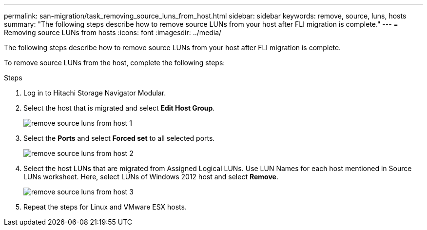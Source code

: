 ---
permalink: san-migration/task_removing_source_luns_from_host.html
sidebar: sidebar
keywords: remove, source, luns, hosts
summary: "The following steps describe how to remove source LUNs from your host after FLI migration is complete."
---
= Removing source LUNs from hosts
:icons: font
:imagesdir: ../media/

[.lead]
The following steps describe how to remove source LUNs from your host after FLI migration is complete.

To remove source LUNs from the host, complete the following steps:

.Steps
. Log in to Hitachi Storage Navigator Modular.
. Select the host that is migrated and select *Edit Host Group*.
+
image::../media/remove_source_luns_from_host_1.png[]

. Select the *Ports* and select *Forced set* to all selected ports.
+
image::../media/remove_source_luns_from_host_2.png[]

. Select the host LUNs that are migrated from Assigned Logical LUNs. Use LUN Names for each host mentioned in Source LUNs worksheet. Here, select LUNs of Windows 2012 host and select *Remove*.
+
image::../media/remove_source_luns_from_host_3.png[]

. Repeat the steps for Linux and VMware ESX hosts.
